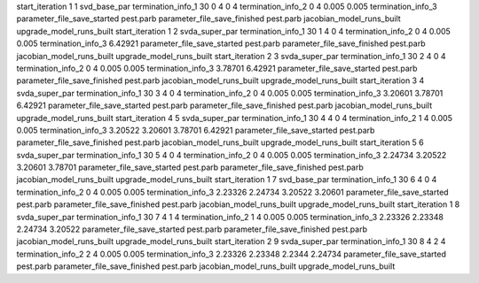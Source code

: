 start_iteration 1  1  svd_base_par
termination_info_1 30 0 4 0 4
termination_info_2 0 4 0.005 0.005
termination_info_3 
parameter_file_save_started pest.parb
parameter_file_save_finished pest.parb
jacobian_model_runs_built
upgrade_model_runs_built
start_iteration 1  2  svda_super_par
termination_info_1 30 1 4 0 4
termination_info_2 0 4 0.005 0.005
termination_info_3  6.42921
parameter_file_save_started pest.parb
parameter_file_save_finished pest.parb
jacobian_model_runs_built
upgrade_model_runs_built
start_iteration 2  3  svda_super_par
termination_info_1 30 2 4 0 4
termination_info_2 0 4 0.005 0.005
termination_info_3  3.78701 6.42921
parameter_file_save_started pest.parb
parameter_file_save_finished pest.parb
jacobian_model_runs_built
upgrade_model_runs_built
start_iteration 3  4  svda_super_par
termination_info_1 30 3 4 0 4
termination_info_2 0 4 0.005 0.005
termination_info_3  3.20601 3.78701 6.42921
parameter_file_save_started pest.parb
parameter_file_save_finished pest.parb
jacobian_model_runs_built
upgrade_model_runs_built
start_iteration 4  5  svda_super_par
termination_info_1 30 4 4 0 4
termination_info_2 1 4 0.005 0.005
termination_info_3  3.20522 3.20601 3.78701 6.42921
parameter_file_save_started pest.parb
parameter_file_save_finished pest.parb
jacobian_model_runs_built
upgrade_model_runs_built
start_iteration 5  6  svda_super_par
termination_info_1 30 5 4 0 4
termination_info_2 0 4 0.005 0.005
termination_info_3  2.24734 3.20522 3.20601 3.78701
parameter_file_save_started pest.parb
parameter_file_save_finished pest.parb
jacobian_model_runs_built
upgrade_model_runs_built
start_iteration 1  7  svd_base_par
termination_info_1 30 6 4 0 4
termination_info_2 0 4 0.005 0.005
termination_info_3  2.23326 2.24734 3.20522 3.20601
parameter_file_save_started pest.parb
parameter_file_save_finished pest.parb
jacobian_model_runs_built
upgrade_model_runs_built
start_iteration 1  8  svda_super_par
termination_info_1 30 7 4 1 4
termination_info_2 1 4 0.005 0.005
termination_info_3  2.23326 2.23348 2.24734 3.20522
parameter_file_save_started pest.parb
parameter_file_save_finished pest.parb
jacobian_model_runs_built
upgrade_model_runs_built
start_iteration 2  9  svda_super_par
termination_info_1 30 8 4 2 4
termination_info_2 2 4 0.005 0.005
termination_info_3  2.23326 2.23348 2.2344 2.24734
parameter_file_save_started pest.parb
parameter_file_save_finished pest.parb
jacobian_model_runs_built
upgrade_model_runs_built
